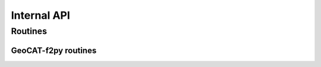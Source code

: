 Internal API
============

Routines
--------

GeoCAT-f2py routines
^^^^^^^^^^^^^^^^^^^^

.. autosummary::
   :nosignatures:
   :toctree: ./generated/

   geocat.comp.dpres_plevel_wrapper._dpres_plevel

   geocat.comp.linint2_wrapper._linint1

   geocat.comp.linint2_wrapper._linint2

   geocat.comp.linint2_wrapper._linint2pts

   geocat.comp.moc_globe_atl_wrapper._moc_loops

   geocat.comp.rcm2points_wrapper._rcm2points

   geocat.comp.rcm2rgrid_wrapper._rcm2rgrid

   geocat.comp.rcm2rgrid_wrapper._rgrid2rrcm

   geocat.comp.triple_to_grid_wrapper._grid_to_triple

   geocat.comp.triple_to_grid_wrapper._triple_to_grid
